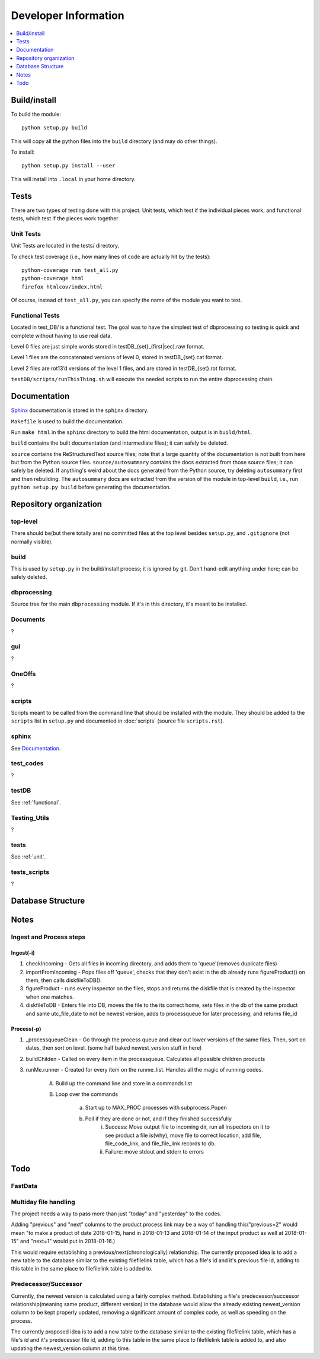 #####################
Developer Information
#####################
.. contents::
   :depth: 1
   :local:

*************
Build/install
*************
To build the module::

    python setup.py build

This will copy all the python files into the ``build`` directory (and may do other things).

To install::

    python setup.py install --user

This will install into ``.local`` in your home directory.

*****
Tests
*****
There are two types of testing done with this project. Unit tests, which test if the individual pieces work, and functional tests, which test if the pieces work together

.. _unit:


Unit Tests
==========
Unit Tests are located in the tests/ directory.

To check test coverage (i.e., how many lines of code are actually hit by the tests)::

    python-coverage run test_all.py
    python-coverage html
    firefox htmlcov/index.html

Of course, instead of ``test_all.py``, you can specify the name of the module you want to test.

.. _functional:

Functional Tests
================
Located in test_DB/ is a functional test. The goal was to have the simplest test of dbprocessing so testing is quick and complete without having to use real data.

Level 0 files are just simple words stored in testDB_{set}_(first|sec).raw format.

Level 1 files are the concatenated versions of level 0, stored in testDB_{set}.cat format.

Level 2 files are rot13’d versions of the level 1 files, and are stored in testDB_{set}.rot format.

``testDB/scripts/runThisThing.sh`` will execute the needed scripts to run the entire dbprocessing chain.

*************
Documentation
*************
`Sphinx <http://www.sphinx-doc.org/>`_ documentation is stored in the ``sphinx`` directory.

``Makefile`` is used to build the documentation.

Run ``make html`` in the ``sphinx`` directory to build the html documentation, output is in ``build/html``.

``build`` contains the built documentation (and intermediate files); it can safely be deleted.

``source`` contains the ReStructuredText source files; note that a large quantity of the documentation is not built from here but from the Python source files. ``source/autosummary`` contains the docs extracted from those source files; it can safely be deleted. If anything's weird about the docs generated from the Python source, try deleting ``autosummary`` first and then rebuilding. The ``autosummary`` docs are extracted from the version of the module in top-level ``build``, i.e., run ``python setup.py build`` before generating the documentation.

***********************
Repository organization
***********************
top-level
=========
There should be(but there totally are) no committed files at the top level besides ``setup.py``, and ``.gitignore`` (not normally visible).

build
=====
This is used by ``setup.py`` in the build/install process; it is ignored by git. Don't hand-edit anything under here; can be safely deleted.

dbprocessing
============
Source tree for the main ``dbprocessing`` module. If it's in this directory, it's meant to be installed.

Documents
=========
?

gui
===
?

OneOffs
=======
?

scripts
=======
Scripts meant to be called from the command line that should be installed with the module. They should be added to the ``scripts`` list in ``setup.py`` and documented in :doc:`scripts` (source file ``scripts.rst``).

sphinx
======
See `Documentation`_.

test_codes
==========
?

testDB
======
See :ref:`functional`.

Testing_Utils
=============
?

tests
=====
See :ref:`unit`.

tests_scripts
=============
?

******************
Database Structure
******************
.. image:: out.png
	:scale: 50 %

*****
Notes
*****

Ingest and Process steps
========================

Ingest(-i)
----------
1. checkIncoming - Gets all files in incoming directory, and adds them to 'queue'(removes duplicate files)
2. importFromIncoming - Pops files off 'queue', checks that they don't exist in the db already runs figureProduct() on them, then calls diskfileToDB().
3. figureProduct - runs every inspector on the files, stops and returns the diskfile that is created by the inspector when one matches.
4. diskfileToDB - Enters file into DB, moves the file to the its correct home, sets files in the db of the same product and same utc_file_date to not be newest version, adds to processqueue for later processing, and returns file_id

Process(-p)
-----------
1. _processqueueClean - Go through the process queue and clear out lower versions of the same files. Then, sort on dates, then sort on level. (some half baked newest_version stuff in here)
2. buildChilden - Called on every item in the processqueue. Calculates all possible children products
3. runMe.runner - Created for every item on the runme_list. Handles all the magic of running codes.

	A. Build up the command line and store in a commands list
	B. Loop over the commands

		a. Start up to MAX_PROC processes with subprocess.Popen
		b. Poll if they are done or not, and if they finished successfully
			i. Success: Move output file to incoming dir, run all inspectors on it to see product a file is(why), move file to correct location, add file, file_code_link, and file_file_link records to db.
			ii. Failure: move stdout and stderr to errors

****
Todo
****

FastData
========

Multiday file handling
======================
The project needs a way to pass more than just "today" and "yesterday" to the codes.

Adding "previous" and "next" columns to the product process link may be a way of handling this("previous=2" would mean "to make a product of date 2018-01-15, hand in 2018-01-13 and 2018-01-14 of the input product as well at 2018-01-15" and "next=1" would put in 2018-01-16.)

This would require establishing a previous/next(chronologically) relationship. The currently proposed idea is to add a new table to the database similar to the existing filefilelink table, which has a file's id and it's previous file id, adding to this table in the same place to filefilelink table is added to.

Predecessor/Successor
=====================
Currently, the newest version is calculated using a fairly complex method. Establishing a file's predecessor/successor relationship(meaning same product, different version) in the database would allow the already existing newest_version column to be kept properly updated, removing a significant amount of complex code, as well as speeding on the process.

The currently proposed idea is to add a new table to the database similar to the existing filefilelink table, which has a file's id and it's predecessor file id, adding to this table in the same place to filefilelink table is added to, and also updating the newest_version column at this time.